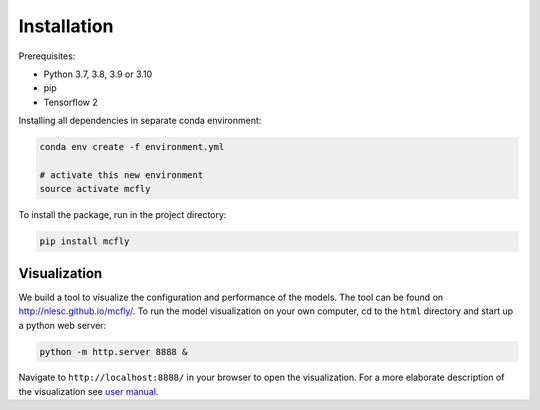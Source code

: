 Installation
============

Prerequisites:

* Python 3.7, 3.8, 3.9 or 3.10
* pip
* Tensorflow 2

Installing all dependencies in separate conda environment:

.. code:: sh

   conda env create -f environment.yml

   # activate this new environment
   source activate mcfly

To install the package, run in the project directory:

.. code:: sh

   pip install mcfly



Visualization
~~~~~~~~~~~~~

We build a tool to visualize the configuration and performance of the
models. The tool can be found on http://nlesc.github.io/mcfly/. To run
the model visualization on your own computer, cd to the ``html``
directory and start up a python web server:

.. code:: sh

    python -m http.server 8888 &

Navigate to ``http://localhost:8888/`` in your browser to open the
visualization. For a more elaborate description of the visualization see
`user
manual <https://mcfly.readthedocs.io/en/latest/user_manual.html>`__.
